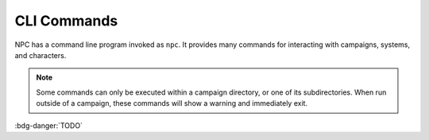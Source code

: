 .. CLI Commands documentation

CLI Commands
===============================

NPC has a command line program invoked as ``npc``. It provides many commands for interacting with campaigns, systems, and characters.

.. note::

	Some commands can only be executed within a campaign directory, or one of its subdirectories. When run outside of a campaign, these commands will show a warning and immediately exit.

:bdg-danger:`TODO`
